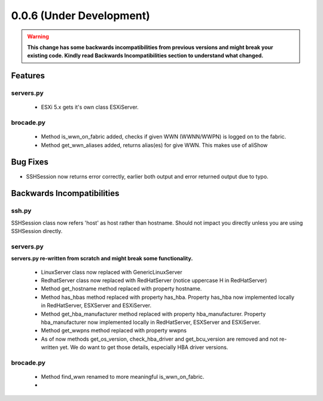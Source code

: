 ===========================
0.0.6 (Under Development)
===========================

.. warning::  **This change has some backwards incompatibilities from previous versions and might break your existing code. Kindly read Backwards Incompatibilities section to understand what changed.**

Features
========

servers.py
----------
 - ESXi 5.x gets it's own class ESXiServer.

brocade.py
----------
 - Method is_wwn_on_fabric added, checks if given WWN (WWNN/WWPN) is logged on to the fabric.
 - Method get_wwn_aliases added, returns alias(es) for give WWN. This makes use of aliShow


Bug Fixes
=========

- SSHSession now returns error correctly, earlier both output and error returned output due to typo.

Backwards Incompatibilities
===========================

ssh.py
------

SSHSession class now refers 'host' as host rather than hostname. Should not impact you directly unless you are using SSHSession directly.

servers.py
----------

**servers.py re-written from scratch and might break some functionality.**

 - LinuxServer class now replaced with GenericLinuxServer
 - RedhatServer class now replaced with RedHatServer (notice uppercase H in RedHatServer)
 - Method get_hostname method replaced with property hostname.
 - Method has_hbas method replaced with property has_hba. Property has_hba now implemented locally in RedHatServer, ESXServer and ESXiServer.
 - Method get_hba_manufacturer method replaced with property hba_manufacturer. Property hba_manufacturer now implemented locally in RedHatServer, ESXServer and ESXiServer.
 - Method get_wwpns method replaced with property wwpns
 - As of now methods get_os_version, check_hba_driver and get_bcu_version are removed and not re-written yet. We do want to get those details, especially HBA driver versions.

brocade.py
----------
 - Method find_wwn renamed to more meaningful is_wwn_on_fabric.
 -

